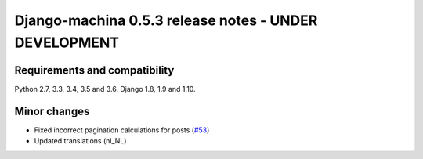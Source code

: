 ######################################################
Django-machina 0.5.3 release notes - UNDER DEVELOPMENT
######################################################

Requirements and compatibility
------------------------------

Python 2.7, 3.3, 3.4, 3.5 and 3.6. Django 1.8, 1.9 and 1.10.

Minor changes
-------------

* Fixed incorrect pagination calculations for posts (`#53`_)
* Updated translations (nl_NL)

.. _`#53`: https://github.com/ellmetha/django-machina/issues/53

